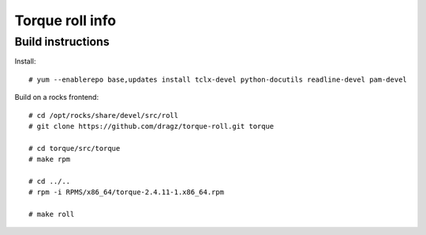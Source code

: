 Torque roll info
====================

Build instructions
--------------------

Install:: 

    # yum --enablerepo base,updates install tclx-devel python-docutils readline-devel pam-devel


Build on a rocks frontend::

    # cd /opt/rocks/share/devel/src/roll
    # git clone https://github.com/dragz/torque-roll.git torque
    
    # cd torque/src/torque
    # make rpm

    # cd ../..
    # rpm -i RPMS/x86_64/torque-2.4.11-1.x86_64.rpm 

    # make roll

